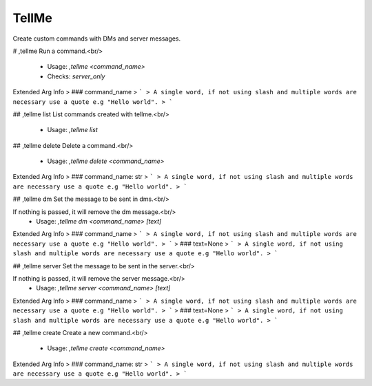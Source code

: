 TellMe
======

Create custom commands with DMs and server messages.

# ,tellme
Run a command.<br/>
 - Usage: `,tellme <command_name>`
 - Checks: `server_only`
Extended Arg Info
> ### command_name
> ```
> A single word, if not using slash and multiple words are necessary use a quote e.g "Hello world".
> ```


## ,tellme list
List commands created with tellme.<br/>
 - Usage: `,tellme list`


## ,tellme delete
Delete a command.<br/>
 - Usage: `,tellme delete <command_name>`
Extended Arg Info
> ### command_name: str
> ```
> A single word, if not using slash and multiple words are necessary use a quote e.g "Hello world".
> ```


## ,tellme dm
Set the message to be sent in dms.<br/>

If nothing is passed, it will remove the dm message.<br/>
 - Usage: `,tellme dm <command_name> [text]`
Extended Arg Info
> ### command_name
> ```
> A single word, if not using slash and multiple words are necessary use a quote e.g "Hello world".
> ```
> ### text=None
> ```
> A single word, if not using slash and multiple words are necessary use a quote e.g "Hello world".
> ```


## ,tellme server
Set the message to be sent in the server.<br/>

If nothing is passed, it will remove the server message.<br/>
 - Usage: `,tellme server <command_name> [text]`
Extended Arg Info
> ### command_name
> ```
> A single word, if not using slash and multiple words are necessary use a quote e.g "Hello world".
> ```
> ### text=None
> ```
> A single word, if not using slash and multiple words are necessary use a quote e.g "Hello world".
> ```


## ,tellme create
Create a new command.<br/>
 - Usage: `,tellme create <command_name>`
Extended Arg Info
> ### command_name: str
> ```
> A single word, if not using slash and multiple words are necessary use a quote e.g "Hello world".
> ```


